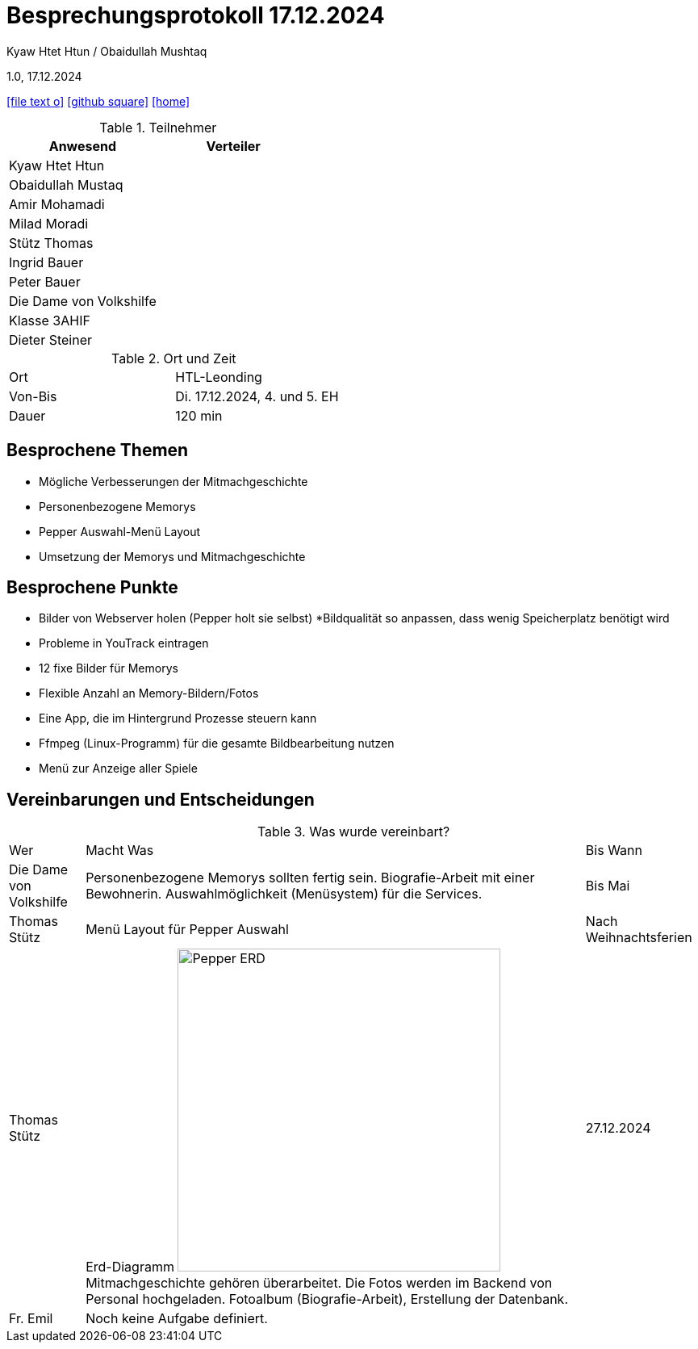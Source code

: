 = Besprechungsprotokoll 17.12.2024

Kyaw Htet Htun / Obaidullah Mushtaq

1.0, 17.12.2024


ifndef::imagesdir[:imagesdir: images]
:icons: font
//:sectnums:    // Nummerierung der Überschriften / section numbering
//:toc: left

ifdef::backend-html5[]

// https://fontawesome.com/v4.7.0/icons/
icon:file-text-o[link=https://raw.githubusercontent.com/htl-leonding-college/asciidoctor-docker-template/master/asciidocs/{docname}.adoc]
icon:github-square[link=https://github.com/htl-leonding-college/asciidoctor-docker-template]
icon:home[link=https://htl-leonding.github.io/]
endif::backend-html5[]

.Teilnehmer
|===
|Anwesend |Verteiler

|Kyaw Htet Htun
|

|Obaidullah Mustaq
|

|Amir Mohamadi
|

|Milad Moradi
|

|Stütz Thomas
|

|Ingrid Bauer
|

|Peter Bauer
|

|Die Dame von Volkshilfe
|

|Klasse 3AHIF
|

|Dieter Steiner
|
|===

.Ort und Zeit
[cols=2*]
|===
|Ort
|HTL-Leonding

|Von-Bis
|Di. 17.12.2024, 4. und 5. EH

|Dauer
|120 min
|===

== Besprochene Themen

* Mögliche Verbesserungen der Mitmachgeschichte
* Personenbezogene Memorys
* Pepper Auswahl-Menü Layout
* Umsetzung der Memorys und Mitmachgeschichte



== Besprochene Punkte

* Bilder von Webserver holen (Pepper holt sie selbst)
*Bildqualität so anpassen, dass wenig Speicherplatz benötigt wird
* Probleme in YouTrack eintragen
* 12 fixe Bilder für Memorys
* Flexible Anzahl an Memory-Bildern/Fotos
* Eine App, die im Hintergrund Prozesse steuern kann
* Ffmpeg (Linux-Programm) für die gesamte Bildbearbeitung nutzen
* Menü zur Anzeige aller Spiele



== Vereinbarungen und Entscheidungen

.Was wurde vereinbart?
[%autowidth]
|===
|Wer |Macht Was |Bis Wann
|Die Dame von Volkshilfe
a|Personenbezogene Memorys sollten fertig sein.
Biografie-Arbeit mit einer Bewohnerin.
Auswahlmöglichkeit (Menüsystem) für die Services.
|Bis Mai

|Thomas Stütz

| Menü Layout für Pepper Auswahl

| Nach Weihnachtsferien


|Thomas Stütz
a|Erd-Diagramm
image:./Pepper_ERD.png[width=400px]
Mitmachgeschichte gehören überarbeitet.
Die Fotos werden im Backend von Personal hochgeladen.
Fotoalbum (Biografie-Arbeit), Erstellung der Datenbank.
|27.12.2024

|Fr. Emil
a|Noch keine Aufgabe definiert.
|
|===
